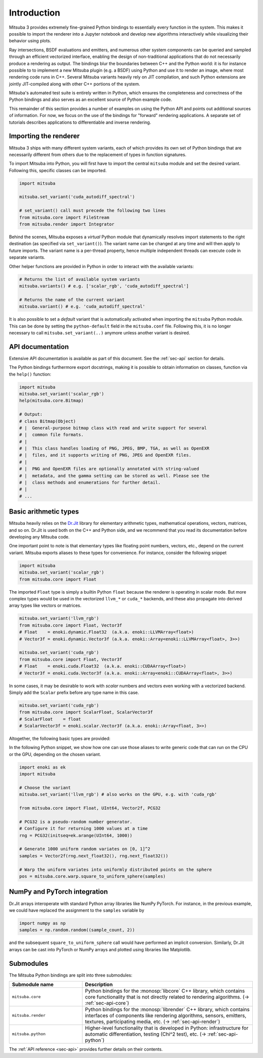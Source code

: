 .. _sec-python:

Introduction
==============

Mitsuba 3 provides extremely fine-grained Python bindings to essentially every
function in the system. This makes it possible to import the renderer into a
Jupyter notebook and develop new algorithms interactively while visualizing
their behavior using plots.

Ray intersections, BSDF evaluations and emitters, and numerous other system
components can be queried and sampled through an efficient vectorized
interface, enabling the design of non-traditional applications that do not
necessarily produce a rendering as output. The bindings blur the boundaries
between C++ and the Python world: it is for instance possible to to implement a
new Mitsuba plugin (e.g. a BSDF) using Python and use it to render an image,
where most rendering code runs in C++. Several Mitsuba variants heavily rely on
JIT compilation, and such Python extensions are jointly JIT-compiled along with
other C++ portions of the system.

Mitsuba's automated test suite is entirely written in Python, which ensures the
completeness and correctness of the Python bindings and also serves as an
excellent source of Python example code.

This remainder of this section provides a number of examples on using the
Python API and points out additional sources of information. For now, we focus
on the use of the bindings for "forward" rendering applications. A separate set
of tutorials describes applications to differentiable and inverse rendering.

Importing the renderer
----------------------

Mitsuba 3 ships with many different system variants, each of which provides its
own set of Python bindings that are necessarily different from others due to
the replacement of types in function signatures.

To import Mitsuba into Python, you will first have to import the central
``mitsuba`` module and set the desired variant. Following this, specific
classes can be imported.

.. code-block:: python

    import mitsuba

    mitsuba.set_variant('cuda_autodiff_spectral')

    # set_variant() call must precede the following two lines
    from mitsuba.core import FileStream
    from mitsuba.render import Integrator

Behind the scenes, Mitsuba exposes a *virtual* Python module that dynamically
resolves import statements to the right destination (as specified via
``set_variant()``). The variant name can be changed at any time and will then
apply to future imports. The variant name is a per-thread property, hence
multiple independent threads can execute code in separate variants.

Other helper functions are provided in Python in order to interact with the
available variants:

.. code-block:: python

    # Returns the list of available system variants
    mitsuba.variants() # e.g. ['scalar_rgb', 'cuda_autodiff_spectral']

    # Returns the name of the current variant
    mitsuba.variant() # e.g. 'cuda_autodiff_spectral'

It is also possible to set a *default* variant that is automatically activated
when importing the ``mitsuba`` Python module. This can be done by setting the
``python-default`` field in the ``mitsuba.conf`` file. Following this, it is no
longer necessary to call ``mitsuba.set_variant(..)`` anymore unless another
variant is desired.


API documentation
-----------------

Extensive API documentation is available as part of this document. See the
:ref:`sec-api` section for details.

The Python bindings furthermore export docstrings, making it is possible to
obtain information on classes, function via the ``help()`` function:

.. code-block:: python

    import mitsuba
    mitsuba.set_variant('scalar_rgb')
    help(mitsuba.core.Bitmap)

    # Output:
    # class Bitmap(Object)
    # |  General-purpose bitmap class with read and write support for several
    # |  common file formats.
    # |
    # |  This class handles loading of PNG, JPEG, BMP, TGA, as well as OpenEXR
    # |  files, and it supports writing of PNG, JPEG and OpenEXR files.
    # |
    # |  PNG and OpenEXR files are optionally annotated with string-valued
    # |  metadata, and the gamma setting can be stored as well. Please see the
    # |  class methods and enumerations for further detail.
    # |
    # ...


Basic arithmetic types
----------------------

Mitsuba heavily relies on the `Dr.Jit
<https://enoki.readthedocs.io/en/master/intro.html>`_ library for elementary
arithmetic types, mathematical operations, vectors, matrices, and so on. Dr.Jit
is used both on the C++ and Python side, and we recommend that you read its
documentation before developing any Mitsuba code.

One important point to note is that elementary types like floating point
numbers, vectors, etc., depend on the current variant. Mitsuba exports aliases
to these types for convenience. For instance, consider the following snippet

.. code-block:: python

    import mitsuba
    mitsuba.set_variant('scalar_rgb')
    from mitsuba.core import Float

The imported ``Float`` type is simply a builtin Python ``float`` because the
renderer is operating in scalar mode. But more complex types would be used in
the vectorized ``llvm_*`` or ``cuda_*`` backends, and these also propagate
into derived array types like vectors or matrices.

.. code-block:: python

    mitsuba.set_variant('llvm_rgb')
    from mitsuba.core import Float, Vector3f
    # Float    = enoki.dynamic.Float32  (a.k.a. enoki::LLVMArray<float>)
    # Vector3f = enoki.dynamic.Vector3f (a.k.a. enoki::Array<enoki::LLVMArray<float>, 3>>)

    mitsuba.set_variant('cuda_rgb')
    from mitsuba.core import Float, Vector3f
    # Float    = enoki.cuda.Float32  (a.k.a. enoki::CUDAArray<float>)
    # Vector3f = enoki.cuda.Vector3f (a.k.a. enoki::Array<enoki::CUDAArray<float>, 3>>)

In some cases, it may be desirable to work with *scalar* numbers and vectors even working
with a vectorized backend. Simply add the ``Scalar`` prefix before any type name in this
case.

.. code-block:: python

    mitsuba.set_variant('cuda_rgb')
    from mitsuba.core import ScalarFloat, ScalarVector3f
    # ScalarFloat    = float
    # ScalarVector3f = enoki.scalar.Vector3f (a.k.a. enoki::Array<float, 3>>)

Altogether, the following basic types are provided:

.. figtable::
    :label: table-basic-types
    :caption: This table lists Mitsuba's built-in arithmetic and array types.

    .. list-table::
        :widths: 17 30
        :header-rows: 1

        * - Type name
          - Description
        * - ``Mask``
          - Result of a comparison involving an arithmetic type like ``Float``.
        * - ``Float``
          - Default floating point type (which could be single or double precision)
        * - ``Float32``
          - Single precision floating point type
        * - ``Float64``
          - Double precision floating point type
        * - ``UInt32``
          - Unsigned 32-bit integer
        * - ``Int32``
          - Signed 32-bit integer
        * - ``UInt64``
          - Unsigned 64-bit integer
        * - ``Int64``
          - Signed 64-bit integer
        * - ``Normal3f``
          - 3D normal vector
        * - ``Color[0-4]f``
          - Color vector with floating point components of the default precision (0 to 4 dimensions).
        * - ``Vector[0-4]f``
          - Vector with floating point components of the default precision (0 to 4 dimensions)
        * - ``Point[0-4]f``
          - Point with floating point components of the default precision (0 to 4 dimensions)
        * - ``Vector[0-4]i``
          - Vector with signed 32-bit integer components (0 to 4 dimensions)
        * - ``Point[0-4]i``
          - Point with signed 32-bit integer components (0 to 4 dimensions)
        * - ``Vector[0-4]u``
          - Vector with unsigned signed 32-bit integer components (0 to 4 dimensions)
        * - ``Point[0-4]u``
          - Point with unsigned signed 32-bit integer components (0 to 4 dimensions)
        * - ``Matrix[2-4]f``
          - Matrix with floating point components of the default precision (2 to 4 dimensions)

In the following Python snippet, we show how one can use those aliases to write
generic code that can run on the CPU or the GPU, depending on the chosen
variant.

.. code-block:: python

    import enoki as ek
    import mitsuba

    # Choose the variant
    mitsuba.set_variant('llvm_rgb') # also works on the GPU, e.g. with 'cuda_rgb'

    from mitsuba.core import Float, UInt64, Vector2f, PCG32

    # PCG32 is a pseudo-random number generator.
    # Configure it for returning 1000 values at a time
    rng = PCG32(initseq=ek.arange(UInt64, 1000))

    # Generate 1000 uniform random variates on [0, 1]^2
    samples = Vector2f(rng.next_float32(), rng.next_float32())

    # Warp the uniform variates into uniformly distributed points on the sphere
    pos = mitsuba.core.warp.square_to_uniform_sphere(samples)


NumPy and PyTorch integration
-----------------------------

Dr.Jit arrays interoperate with standard Python array libraries like NumPy
PyTorch. For instance, in the previous example, we could have replaced the
assignment to the ``samples`` variable by

.. code-block:: python

    import numpy as np
    samples = np.random.random((sample_count, 2))

and the subsequent ``square_to_uniform_sphere`` call would have performed an
implicit conversion. Similarly, Dr.Jit arrays can be cast into PyTorch or NumPy
arrays and plotted using libraries like Matplotlib.

Submodules
----------

The Mitsuba Python bindings are split into three submodules:

.. list-table::
    :widths: 30 70
    :header-rows: 1

    * - Submodule name
      - Description
    * - ``mitsuba.core``
      - Python bindings for the :monosp:`libcore` C++ library, which contains
        core functionality that is not directly related to rendering
        algorithms. (→ :ref:`sec-api-core`)
    * - ``mitsuba.render``
      - Python bindings for the :monosp:`librender` C++ library, which contains
        interfaces of components like rendering algorithms, sensors, emitters,
        textures, participating media, etc. (→ :ref:`sec-api-render`)
    * - ``mitsuba.python``
      - Higher-level functionality that is developed in Python: infrastructure
        for automatic differentiation, testing (Chi^2 test), etc. (→
        :ref:`sec-api-python`)


The :ref:`API reference <sec-api>` provides further details on their contents.
